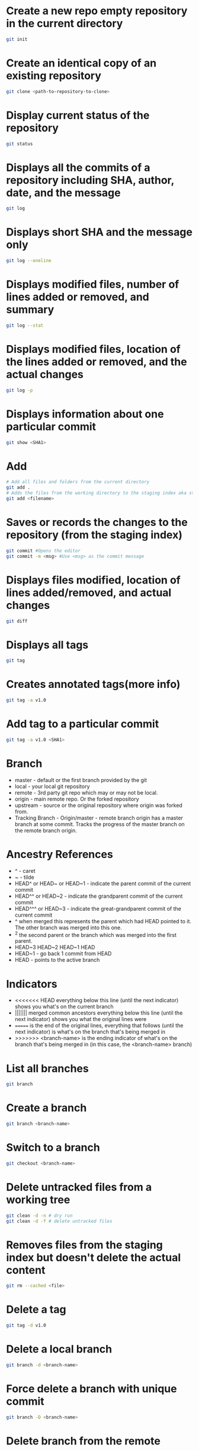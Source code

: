 * Create a new repo empty repository in the current directory

#+begin_src sh
git init
#+end_src

* Create an identical copy of an existing repository

#+begin_src sh
git clone <path-to-repository-to-clone>
#+end_src

* Display current status of the repository

#+begin_src sh
git status
#+end_src
	
* Displays all the commits of a repository including SHA, author, date, and the message

#+begin_src sh
git log
#+end_src
	
* Displays short SHA and the message only

#+begin_src sh
git log --oneline
#+end_src
	
* Displays modified files, number of lines added or removed, and summary

#+begin_src sh
git log --stat
#+end_src
	
* Displays modified files, location of the lines added or removed, and the actual changes

#+begin_src sh
git log -p
#+end_src
	
* Displays information about one particular commit

#+begin_src sh
git show <SHA1>
#+end_src

* Add
  
#+begin_src sh
# Add all files and folders from the current directory
git add .
# Adds the files from the working directory to the staging index aka staging files
git add <filename>
#+end_src
	
* Saves or records the changes to the repository (from the staging index)

#+begin_src sh
git commit #Opens the editor
git commit -m <msg> #Use <msg> as the commit message
#+end_src

* Displays files modified, location of lines added/removed, and actual changes

#+begin_src sh
git diff
#+end_src

* Displays all tags

#+begin_src sh
git tag
#+end_src
	
* Creates annotated tags(more info)

#+begin_src sh
git tag -a v1.0
#+end_src

* Add tag to a particular commit

#+begin_src sh
git tag -a v1.0 <SHA1>
#+end_src

* Branch

- master - default or the first branch provided by the git
- local - your local git repository
- remote - 3rd party git repo which may or may not be local.
- origin - main remote repo. Or the forked repository
- upstream - source or the original repository where origin was forked from.
- Tracking Branch - Origin/master - remote branch origin has a master branch at some commit. Tracks the progress of the master branch on the remote branch origin.
	
* Ancestry References

- ^ - caret
- ~ - tilde
- HEAD^ or HEAD~ or HEAD~1 - indicate the parent commit of the current commit
- HEAD^^ or HEAD~2 - indicate the grandparent commit of the current commit
- HEAD^^^ or HEAD~3 - indicate the great-grandparent commit of the current commit
- ^ when merged this represents the parent which had HEAD pointed to it. The other branch was merged into this one.
- ^2 the second parent or the branch which was merged into the first parent.
- HEAD~3 HEAD~2 HEAD~1 HEAD
- HEAD~1 - go back 1 commit from HEAD
- HEAD - points to the active branch

* Indicators

- <<<<<<< HEAD everything below this line (until the next indicator) shows you what's on the current branch
- ||||||| merged common ancestors everything below this line (until the next indicator) shows you what the original lines were
- ======= is the end of the original lines, everything that follows (until the next indicator) is what's on the branch that's being merged in
- >>>>>>> <branch-name> is the ending indicator of what's on the branch that's being merged in (in this case, the <branch-name> branch)
  
* List all branches

#+begin_src sh
git branch
#+end_src
	
* Create a branch

#+begin_src sh
git branch <branch-name>
#+end_src
	
* Switch to a branch

#+begin_src sh
git checkout <branch-name>
#+end_src
	
* Delete untracked files from a working tree

#+begin_src sh
git clean -d -n # dry run
git clean -d -f # delete untracked files
#+end_src
	
* Removes files from the staging index but doesn't delete the actual content

#+begin_src sh
git rm --cached <file>
#+end_src

* Delete a tag

#+begin_src sh
git tag -d v1.0
#+end_src
		
* Delete a local branch
	
#+begin_src sh
git branch -d <branch-name>
#+end_src

* Force delete a branch with unique commit

#+begin_src sh
git branch -D <branch-name>
#+end_src
	
* Delete branch from the remote

#+begin_src sh
git push --delete <remote> <branch>
git push origin :<branch>
git push origin --delete <branch>
#+end_src
	
* Add a branch to commit

#+begin_src sh
git branch <branch-name> <SHA1>
#+end_src
	
* Create and switch to the branch

#+begin_src sh
git checkout -b <branch-name>
#+end_src
	
* Display all branchs in a graph

#+begin_src sh
git log --oneline --decorate --graph --all
#+end_src

* Merge

- Combining branches together
- Makes a commit

* Combine <branch-name> to the active branch.

#+begin_src sh
git merge <branch-name>
#+end_src
	
* Change the last commit or add/remove the files.
   
#+begin_src sh
git commit --amend
#+end_src
	
* Reverse a previously made commit

#+begin_src sh
git revert <SHA>
#+end_src
	
* Erase commits

#+begin_src sh
# Move the head to the parent commit and discarded commit to the working directory.
git reset --mixed HEAD^
	
# Moves the discarded commit to the staging area
git reset --soft HEAD^

# Erase commit or move them to the trash
git reset --hard HEAD^
#+end_src

* Make a branch on the current commit

#+begin_src sh
git branch backup
#+end_src


#+begin_src sh
#+end_src
	

#+begin_src sh
#+end_src

* Remote
	
#+begin_src sh
  # Manage and interact with the remote repositories
  git remote


  # Display full path to the remote repository
  git remote -v

  #Add shortname and the remote url to the local repo	
  git remote add origin git@github.com:sudhirkhanger/my-travel-plans.git
#+end_src

* Change shortnames

#+begin_src sh
git remote rename <new-name> <existing-name>
#+end_src

* Send local commits to the remote repo.

#+begin_src sh
git push -u <remote-shortname> <branch>
#+end_src

* Sync remote repository with the local

#+begin_src sh
# pulls remote branch origin's commit to the master branch. Merge happens.
git pull origin master
#+end_src
	
* Retrive commits from the remote branch and without merge

#+begin_src sh
# fetch all branches of the origin
git fetch origin
# fetch origin's commits from master branch
git fetch origin master
# merge origin/master with the current branch
git merge origin/master
#+end_src

* Number of commits made by each contributor

#+begin_src sh
git shortlog
#+end_src
	
* List contributor name and number of commits

#+begin_src sh
git shortlog -s -n
#+end_src

* Filter commits by author name

#+begin_src sh
git log --author=<contributor name>
#+end_src
	
* Filter commits by search query

#+begin_src sh
git log --grep=<search>
#+end_src
	
* Retrieving Upstream Changes
	
#+begin_src sh
# add the source repository
git remote add upstream <url-of-the-source-repository>

# fetches changes from the upstream source repository
# upstream/master - tracks where upstream\'s master branch is

# fetch all branches of the upstream
git fetch upstream

# fetch upstream's commits from master branch
git fetch upstream master
	
# to sync to your fork merge into a local branch and push it to the origin
git checkout master
git merge upstream/master
git push origin master
#+end_src
	
** Squash commits

- Move commits to a new base.
- Squash three commits into one then use HEAD~3
- Change pick from 2nd line to squash. Save changes.
- An editor would open where you can provide the new commit. Save changes.

#+begin_src sh
git rebase -i <base for example HEAD~3>
#+end_src

* Force push a branch

#+begin_src sh
git push -f <remote-branch> <local-branch>
#+end_src
	
* Misc

#+begin_src sh
# to list all commits in your repository at the command line
git log --oneline --abbrev-commit --all
git log --oneline --abbrev-commit --all --graph

# If you want to see branch and tag labels, add --decorate:
git log --oneline --abbrev-commit --all --graph --decorate
git log --oneline --abbrev-commit --all --graph --decorate --color
	
git reset --hard HEAD
git remote show branch
git branch -r
git branch -a
git branch -vv
git branch -v
#+end_src

* Remove files after adding .gitignore

#+BEGIN_SRC sh
git rm -r --cached . 
git add .
git commit -m 'Removed all files that are in the .gitignore' 
git push origin master
#+END_SRC

* Git Stash

#+begin_src sh
# stash tracked changes
git stash
#+end_src

#+begin_src sh
# stash both tracked and untracked changes
git stash -u
#+end_src

#+begin_src sh
# stash with a descriptive name
git stash save "save with a name"
#+end_src

#+begin_src sh
# list stash
git stash list
#+end_src

#+begin_src sh
# apply most recent changes with removing from the list	
git stash pop
#+end_src

#+begin_src sh
# apply without removing from the list
git stash apply
#+end_src

#+begin_src sh
# apply a particular stash
git stash pop stash@{0}
#+end_src

#+begin_src sh
# remove stash
git stash drop
#+end_src

* Git remove files

#+begin_src sh
git rm file1.txt
git commit -m "remove file1.txt"

# remove from git but not from file system
git rm --cached file1.txt
git push origin master
#+end_src

* Git remove prune stale branches

#+begin_src sh
git remote prune origin --dry-run
git remote prune origin
#+end_src
	
* Tagging

#+begin_src sh
git tag -a v1.0.0 -m "Releasing version v1.0.0"
git push origin v1.0
#+end_src

* Diff

#+begin_src sh
git diff <branch-one>:/path/to/file <branch-two>:/path/to/file
#+end_src

* Merge individual files

#+begin_src sh
git checkout <git brach to merge from> <file 1> <file 2>
#+end_src
	
* Remove unstaged changes

#+begin_src sh
git checkout -- .
git checkout -- <file-path> # individual files
#+end_src

* Rename branch

- creats a new branch with same commits from oldname branch
   
#+begin_src sh
git branch -m oldname newname
#+end_src

* Create another branch off an existing one

- sub-branch will be created off existing-branch
  
#+begin_src sh
git checkout -b sub-branch existing-branch
#+end_src
